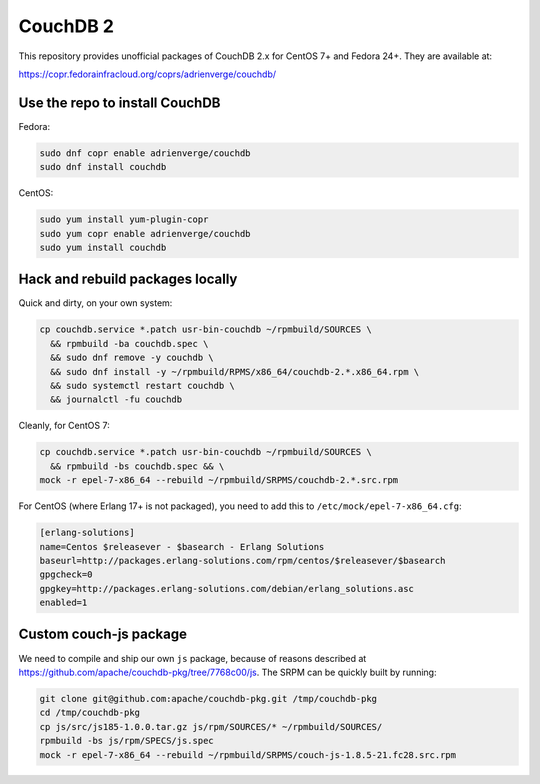 CouchDB 2
=========

This repository provides unofficial packages of CouchDB 2.x for CentOS 7+ and
Fedora 24+. They are available at:

https://copr.fedorainfracloud.org/coprs/adrienverge/couchdb/

Use the repo to install CouchDB
-------------------------------

Fedora:

.. code:: shell

 sudo dnf copr enable adrienverge/couchdb
 sudo dnf install couchdb

CentOS:

.. code:: shell

 sudo yum install yum-plugin-copr
 sudo yum copr enable adrienverge/couchdb
 sudo yum install couchdb

Hack and rebuild packages locally
---------------------------------

Quick and dirty, on your own system:

.. code:: shell

 cp couchdb.service *.patch usr-bin-couchdb ~/rpmbuild/SOURCES \
   && rpmbuild -ba couchdb.spec \
   && sudo dnf remove -y couchdb \
   && sudo dnf install -y ~/rpmbuild/RPMS/x86_64/couchdb-2.*.x86_64.rpm \
   && sudo systemctl restart couchdb \
   && journalctl -fu couchdb

Cleanly, for CentOS 7:

.. code:: shell

 cp couchdb.service *.patch usr-bin-couchdb ~/rpmbuild/SOURCES \
   && rpmbuild -bs couchdb.spec && \
 mock -r epel-7-x86_64 --rebuild ~/rpmbuild/SRPMS/couchdb-2.*.src.rpm

For CentOS (where Erlang 17+ is not packaged), you need to add this to
``/etc/mock/epel-7-x86_64.cfg``:

.. code::

 [erlang-solutions]
 name=Centos $releasever - $basearch - Erlang Solutions
 baseurl=http://packages.erlang-solutions.com/rpm/centos/$releasever/$basearch
 gpgcheck=0
 gpgkey=http://packages.erlang-solutions.com/debian/erlang_solutions.asc
 enabled=1

Custom couch-js package
-----------------------

We need to compile and ship our own ``js`` package, because of reasons
described at https://github.com/apache/couchdb-pkg/tree/7768c00/js.
The SRPM can be quickly built by running:

.. code:: shell

 git clone git@github.com:apache/couchdb-pkg.git /tmp/couchdb-pkg
 cd /tmp/couchdb-pkg
 cp js/src/js185-1.0.0.tar.gz js/rpm/SOURCES/* ~/rpmbuild/SOURCES/
 rpmbuild -bs js/rpm/SPECS/js.spec
 mock -r epel-7-x86_64 --rebuild ~/rpmbuild/SRPMS/couch-js-1.8.5-21.fc28.src.rpm
